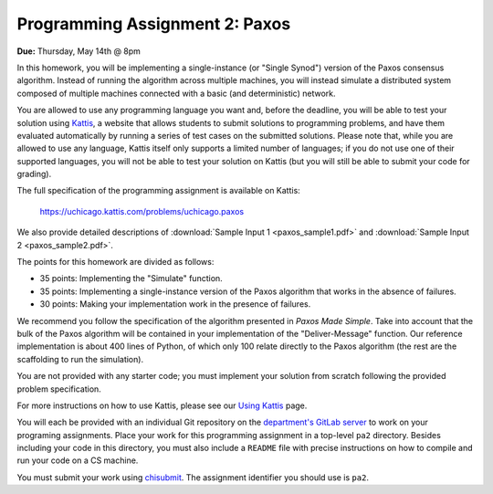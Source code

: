 Programming Assignment 2: Paxos
-------------------------------

**Due:** Thursday, May 14th @ 8pm

In this homework, you will be implementing a single-instance (or "Single Synod") version of the Paxos consensus algorithm. Instead of running the algorithm across multiple machines, you will instead simulate a distributed system composed of multiple machines connected with a basic (and deterministic) network.

You are allowed to use any programming language you want and, before the deadline, you will be able to test your solution using `Kattis <https://open.kattis.com/>`_, a website that allows students to submit solutions to programming problems, and have them evaluated automatically by running a series of test cases on the submitted solutions. Please note that, while you are allowed to use any language, Kattis itself only supports a limited number of languages; if you do not use one of their supported languages, you will not be able to test your solution on Kattis (but you will still be able to submit your code for grading).

The full specification of the programming assignment is available on Kattis:

    https://uchicago.kattis.com/problems/uchicago.paxos

We also provide detailed descriptions of :download:`Sample Input 1 <paxos_sample1.pdf>` and :download:`Sample Input 2 <paxos_sample2.pdf>`.

The points for this homework are divided as follows:

* 35 points: Implementing the "Simulate" function.
* 35 points: Implementing a single-instance version of the Paxos algorithm that works in the absence of failures.
* 30 points: Making your implementation work in the presence of failures.

We recommend you follow the specification of the algorithm presented in *Paxos Made Simple*. Take into account that the bulk of the Paxos algorithm will be contained in your implementation of the "Deliver-Message" function. Our reference implementation is about 400 lines of Python, of which only 100 relate directly to the Paxos algorithm (the rest are the scaffolding to run the simulation).

You are not provided with any starter code; you must implement your solution from scratch following the provided problem specification.

For more instructions on how to use Kattis, please see our `Using Kattis <../kattis.html>`_ page.

You will each be provided with an individual Git repository on the `department's GitLab server <https://mit.cs.uchicago.edu>`_ to work on your programing assignments. Place your work for this programming assignment in a top-level ``pa2`` directory. Besides including your code in this directory, you must also include a ``README`` file with precise instructions on how to compile and run your code on a CS machine.

You must submit your work using `chisubmit <http://chi.cs.uchicago.edu/chisubmit/students.html>`_. The assignment identifier you should use is ``pa2``.
